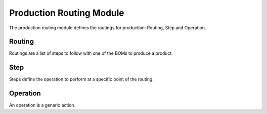 Production Routing Module
#########################

The production routing module defines the routings for production: Routing,
Step and Operation.

Routing
*******

Routings are a list of steps to follow with one of the BOMs to produce a
product.

Step
****

Steps define the operation to perform at a specific point of the routing.

Operation
*********

An operation is a generic action.
